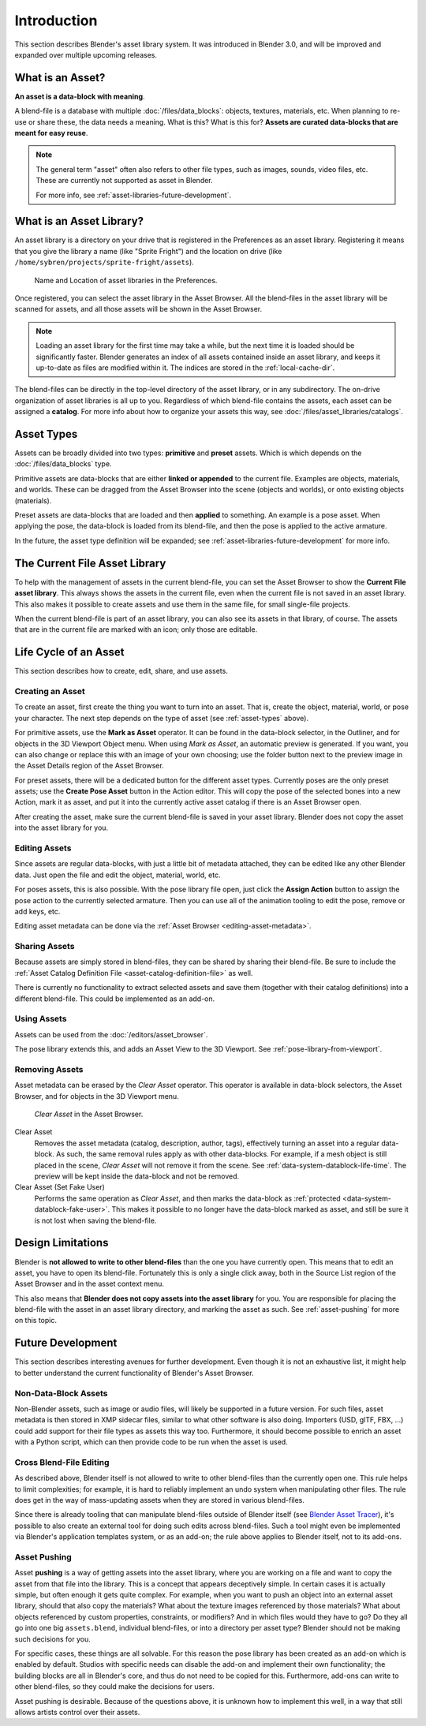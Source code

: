 
************
Introduction
************

This section describes Blender's asset library system. It was introduced in Blender 3.0,
and will be improved and expanded over multiple upcoming releases.

.. seealso::

   :doc:`/editors/asset_browser`
      The main interface for organizing and using assets.

   :doc:`/files/asset_libraries/catalogs`
      For organizing assets.

   :doc:`/animation/armatures/posing/editing/pose_library`
      Build on top of the Asset Browser.

   The following blog posts were written during the design and development of the Asset Browser.
   They are linked here for historical reasons, and to give some more context to the current design.

   - `2020-03: Asset Manager <https://code.blender.org/2020/03/asset-manager/>`__
   - `2021-06: Asset Browser Project Update <https://code.blender.org/2021/06/asset-browser-project-update/>`__
   - `2021-06: Asset Browser Workshop Outcomes <https://code.blender.org/2021/06/asset-browser-workshop-outcomes/>`__


What is an Asset?
=================

**An asset is a data-block with meaning**.

A blend-file is a database with multiple :doc:`/files/data_blocks`: objects, textures, materials,
etc. When planning to re-use or share these, the data needs a meaning. What is this? What is this for?
**Assets are curated data-blocks that are meant for easy reuse**.

.. note::

   The general term "asset" often also refers to other file types, such as images, sounds, video files, etc.
   These are currently not supported as asset in Blender.

   For more info, see :ref:`asset-libraries-future-development`.


.. _what-is-asset-library:

What is an Asset Library?
=========================

An asset library is a directory on your drive that is registered in the Preferences as an asset library.
Registering it means that you give the library a name (like "Sprite Fright")
and the location on drive (like ``/home/sybren/projects/sprite-fright/assets``).

.. figure:: /images/asset_browser-asset_library_preferences.png

   Name and Location of asset libraries in the Preferences.

Once registered, you can select the asset library in the Asset Browser.
All the blend-files in the asset library will be scanned for assets,
and all those assets will be shown in the Asset Browser.

.. note::

   Loading an asset library for the first time may take a while, but the next time it is loaded should be
   significantly faster. Blender generates an index of all assets contained inside an asset library,
   and keeps it up-to-date as files are modified within it. The indices are stored in the :ref:`local-cache-dir`.

The blend-files can be directly in the top-level directory of the asset library, or in any subdirectory.
The on-drive organization of asset libraries is all up to you. Regardless of which blend-file contains the assets,
each asset can be assigned a **catalog**. For more info about how to organize your assets
this way, see :doc:`/files/asset_libraries/catalogs`.


.. _asset-types:

Asset Types
===========

Assets can be broadly divided into two types: **primitive** and **preset** assets.
Which is which depends on the :doc:`/files/data_blocks` type.

Primitive assets are data-blocks that are either **linked or appended** to the current file.
Examples are objects, materials, and worlds. These can be dragged from the Asset Browser into
the scene (objects and worlds), or onto existing objects (materials).

Preset assets are data-blocks that are loaded and then **applied** to something.
An example is a pose asset. When applying the pose, the data-block is loaded
from its blend-file, and then the pose is applied to the active armature.

In the future, the asset type definition will be expanded;
see :ref:`asset-libraries-future-development` for more info.


.. _asset-library-current-file:

The Current File Asset Library
==============================

To help with the management of assets in the current blend-file, you can set the Asset Browser
to show the **Current File asset library**. This always shows the assets in the current file,
even when the current file is not saved in an asset library.
This also makes it possible to create assets and use them in the same file,
for small single-file projects.

When the current blend-file is part of an asset library, you can also see its assets in that library, of course.
The assets that are in the current file are marked with an icon; only those are editable.


Life Cycle of an Asset
======================

This section describes how to create, edit, share, and use assets.


.. _asset-create:
.. _bpy.ops.asset.mark:

Creating an Asset
-----------------

To create an asset, first create the thing you want to turn into an asset.
That is, create the object, material, world, or pose your character.
The next step depends on the type of asset (see :ref:`asset-types` above).

For primitive assets, use the **Mark as Asset** operator. It can be found in
the data-block selector, in the Outliner, and for objects in the 3D Viewport Object menu.
When using *Mark as Asset*, an automatic preview is generated.
If you want, you can also change or replace this with an image of your own choosing;
use the folder button next to the preview image in the Asset Details region of the Asset Browser.

For preset assets, there will be a dedicated button for the different asset types.
Currently poses are the only preset assets; use the **Create Pose Asset** button in the Action editor.
This will copy the pose of the selected bones into a new Action, mark it as asset,
and put it into the currently active asset catalog if there is an Asset Browser open.

After creating the asset, make sure the current blend-file is saved in your asset library.
Blender does not copy the asset into the asset library for you.


.. _asset-edit:

Editing Assets
--------------

Since assets are regular data-blocks, with just a little bit of metadata attached,
they can be edited like any other Blender data.
Just open the file and edit the object, material, world, etc.

For poses assets, this is also possible. With the pose library file open,
just click the **Assign Action** button to assign the pose action to the currently selected armature.
Then you can use all of the animation tooling to edit the pose, remove or add keys, etc.

Editing asset metadata can be done via the :ref:`Asset Browser <editing-asset-metadata>`.


Sharing Assets
--------------

Because assets are simply stored in blend-files, they can be shared by sharing their blend-file.
Be sure to include the :ref:`Asset Catalog Definition File <asset-catalog-definition-file>` as well.

There is currently no functionality to extract selected assets and save them
(together with their catalog definitions) into a different blend-file.
This could be implemented as an add-on.


Using Assets
------------

Assets can be used from the :doc:`/editors/asset_browser`.

The pose library extends this, and adds an Asset View to the 3D Viewport.
See :ref:`pose-library-from-viewport`.


.. _bpy.ops.asset.clear:
.. _assets-clear-set-fake-user:

Removing Assets
---------------

Asset metadata can be erased by the *Clear Asset* operator.
This operator is available in data-block selectors, the Asset Browser,
and for objects in the 3D Viewport menu.

.. figure:: /images/asset_browser-clear-asset.png

   *Clear Asset* in the Asset Browser.

Clear Asset
   Removes the asset metadata (catalog, description, author, tags), effectively turning an asset into
   a regular data-block. As such, the same removal rules apply as with other data-blocks. For example,
   if a mesh object is still placed in the scene, *Clear Asset* will not remove it from the scene.
   See :ref:`data-system-datablock-life-time`. The preview will be kept inside the data-block
   and not be removed.

Clear Asset (Set Fake User)
   Performs the same operation as *Clear Asset*, and then marks the data-block
   as :ref:`protected <data-system-datablock-fake-user>`.
   This makes it possible to no longer have the data-block marked as asset,
   and still be sure it is not lost when saving the blend-file.


.. _asset-libraries-design-limitations:

Design Limitations
==================

Blender is **not allowed to write to other blend-files** than the one you have currently open.
This means that to edit an asset, you have to open its blend-file.
Fortunately this is only a single click away, both in the Source List region of the Asset Browser
and in the asset context menu.

This also means that **Blender does not copy assets into the asset library** for you.
You are responsible for placing the blend-file with the asset in an asset library directory,
and marking the asset as such. See :ref:`asset-pushing` for more on this topic.


.. _asset-libraries-future-development:

Future Development
==================

This section describes interesting avenues for further development.
Even though it is not an exhaustive list, it might help to better understand
the current functionality of Blender's Asset Browser.


Non-Data-Block Assets
---------------------

Non-Blender assets, such as image or audio files, will likely be supported in a future version.
For such files, asset metadata is then stored in XMP sidecar files, similar to what other software is also doing.
Importers (USD, glTF, FBX, ...) could add support for their file types as assets this way too.
Furthermore, it should become possible to enrich an asset with a Python script,
which can then provide code to be run when the asset is used.


Cross Blend-File Editing
------------------------

As described above, Blender itself is not allowed to write to other blend-files
than the currently open one. This rule helps to limit complexities; for example,
it is hard to reliably implement an undo system when manipulating other files.
The rule does get in the way of mass-updating assets when they are stored in various blend-files.

Since there is already tooling that can manipulate blend-files outside of Blender itself
(see `Blender Asset Tracer <https://developer.blender.org/project/profile/79/>`__),
it's possible to also create an external tool for doing such edits across blend-files.
Such a tool might even be implemented via Blender's application templates system,
or as an add-on; the rule above applies to Blender itself, not to its add-ons.


.. _asset-pushing:

Asset Pushing
-------------

Asset **pushing** is a way of getting assets into the asset library, where you are working on a file
and want to copy the asset from that file into the library. This is a concept that appears deceptively simple.
In certain cases it is actually simple, but often enough it gets quite complex. For example,
when you want to push an object into an external asset library, should that also copy the materials?
What about the texture images referenced by those materials?
What about objects referenced by custom properties, constraints, or modifiers?
And in which files would they have to go?
Do they all go into one big ``assets.blend``, individual blend-files,
or into a directory per asset type? Blender should not be making such decisions for you.

For specific cases, these things are all solvable. For this reason the pose library has been created as
an add-on which is enabled by default. Studios with specific needs can disable the add-on
and implement their own functionality; the building blocks are all in Blender's core,
and thus do not need to be copied for this. Furthermore, add-ons can write to other blend-files,
so they could make the decisions for users.

Asset pushing is desirable. Because of the questions above, it is unknown how to
implement this well, in a way that still allows artists control over their assets.
